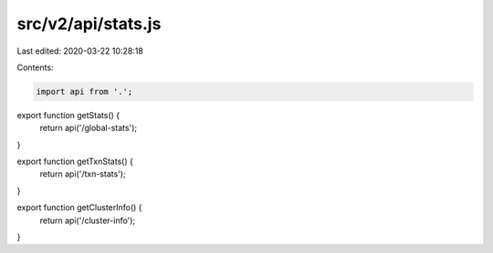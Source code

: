 src/v2/api/stats.js
===================

Last edited: 2020-03-22 10:28:18

Contents:

.. code-block:: js

    import api from '.';

export function getStats() {
  return api('/global-stats');
}

export function getTxnStats() {
  return api('/txn-stats');
}

export function getClusterInfo() {
  return api('/cluster-info');
}


